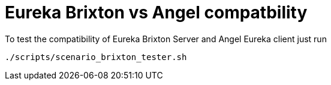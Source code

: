 = Eureka Brixton vs Angel compatbility

To test the compatibility of Eureka Brixton Server and Angel Eureka client just run

[source,bash]
---------
./scripts/scenario_brixton_tester.sh
---------